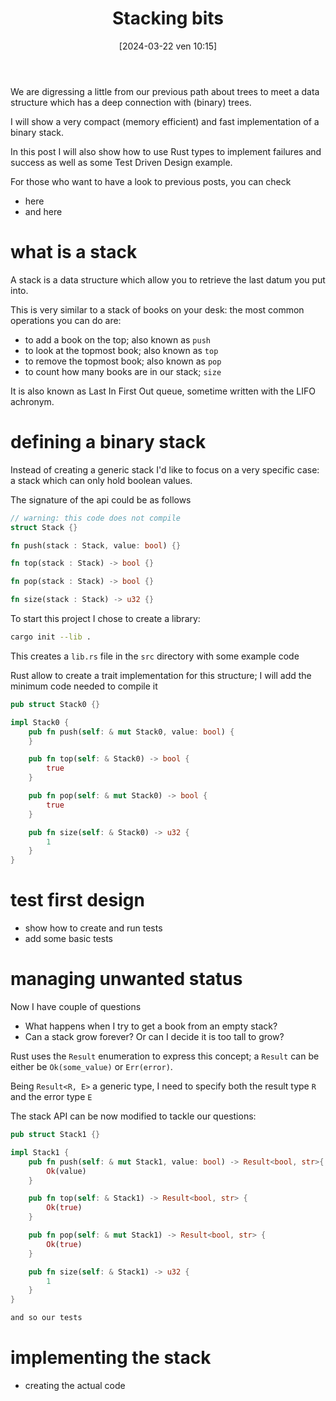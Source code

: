 #+ORG2BLOG:
#+DATE: [2024-03-22 ven 10:15]
#+OPTIONS: toc:nil num:nil todo:nil pri:nil tags:nil ^:nil
#+CATEGORY: Org2Blog, WordPress
#+TAGS: Emacs, Lisp
#+DESCRIPTION:
#+TITLE: Stacking bits
We are digressing a little from our previous path about trees to meet a data
structure which has a deep connection with (binary) trees.

I will show a very compact (memory efficient) and fast implementation of a binary stack.

In this post I will also show how to use Rust types to implement failures and success
as well as some Test Driven Design example.

For those who want to have a look to previous posts, you can check
- here
- and here
* TODO what is a stack
A stack is a data structure which allow you to retrieve the last datum you put
into.

This is very similar to a stack of books on your desk: the most common
operations you can do are:
- to add a book on the top; also known as ~push~
- to look at the topmost book; also known as ~top~
- to remove the topmost book; also known as ~pop~
- to count how many books are in our stack; ~size~

It is also known as Last In First Out queue, sometime written with the LIFO
achronym.
* TODO defining a binary stack
Instead of creating a generic stack I'd like to focus on a very specific case: a
stack which can only hold boolean values.

The signature of the api could be as follows
#+begin_src rust
// warning: this code does not compile
struct Stack {}

fn push(stack : Stack, value: bool) {}

fn top(stack : Stack) -> bool {}

fn pop(stack : Stack) -> bool {}

fn size(stack : Stack) -> u32 {}
#+end_src

To start this project I chose to create a library:

#+begin_src bash
cargo init --lib .
#+end_src
This creates a ~lib.rs~ file in the ~src~ directory with some example code

Rust allow to create a trait implementation for this structure; I will add the
minimum code needed to compile it

#+begin_src rust
pub struct Stack0 {}

impl Stack0 {
    pub fn push(self: & mut Stack0, value: bool) {
    }

    pub fn top(self: & Stack0) -> bool {
        true
    }

    pub fn pop(self: & mut Stack0) -> bool {
        true
    }

    pub fn size(self: & Stack0) -> u32 {
        1
    }
}
#+end_src
* TODO test first design
- show how to create and run tests
- add some basic tests
* TODO managing unwanted status
Now I have couple of questions
- What happens when I try to get a book from an empty stack?
- Can a stack grow forever? Or can I decide it is too tall to grow?

Rust uses the ~Result~ enumeration to express this concept; a ~Result~ can be
either be ~Ok(some_value)~ or ~Err(error)~.

Being ~Result<R, E>~ a generic type, I need to specify both the result type ~R~
and the error type ~E~

The stack API can be now modified to tackle our questions:
#+begin_src rust
pub struct Stack1 {}

impl Stack1 {
    pub fn push(self: & mut Stack1, value: bool) -> Result<bool, str>{
        Ok(value)
    }

    pub fn top(self: & Stack1) -> Result<bool, str> {
        Ok(true)
    }

    pub fn pop(self: & mut Stack1) -> Result<bool, str> {
        Ok(true)
    }

    pub fn size(self: & Stack1) -> u32 {
        1
    }
}

and so our tests
#+end_src
* TODO implementing the stack
- creating the actual code
